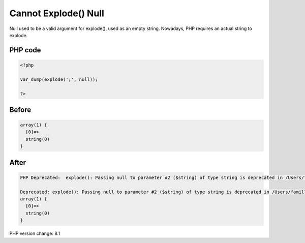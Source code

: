 .. _`cannot-explode()-null`:

Cannot Explode() Null
=====================
Null used to be a valid argument for explode(), used as an empty string. Nowadays, PHP requires an actual string to explode.

PHP code
________
.. code-block:: php

   <?php
   
   var_dump(explode(';', null));
   
   ?>

Before
______
.. code-block:: output

   array(1) {
     [0]=>
     string(0) 
   }
   

After
______
.. code-block:: output

   PHP Deprecated:  explode(): Passing null to parameter #2 ($string) of type string is deprecated in /Users/famille/Desktop/changedBehavior/codes/explodeWithNull.php on line 3
   
   Deprecated: explode(): Passing null to parameter #2 ($string) of type string is deprecated in /Users/famille/Desktop/changedBehavior/codes/explodeWithNull.php on line 3
   array(1) {
     [0]=>
     string(0) 
   }
   


PHP version change: 8.1

